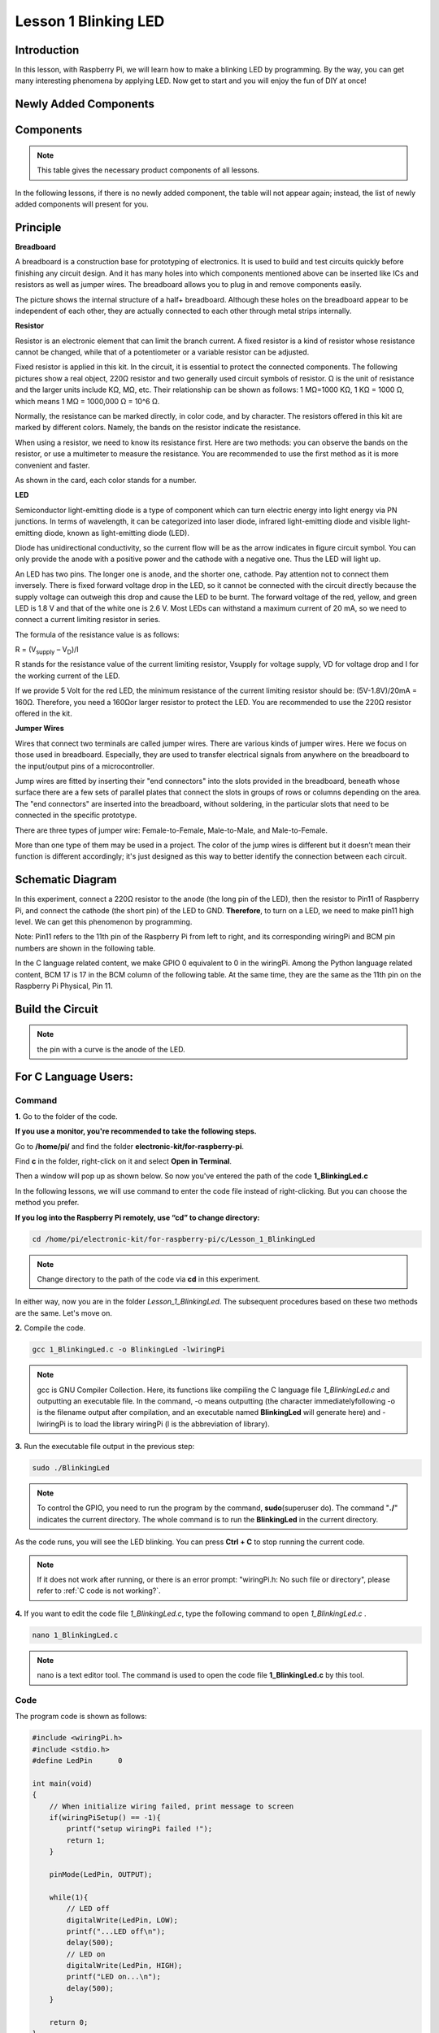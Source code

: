 Lesson 1 Blinking LED
=============================

**Introduction**
---------------------

In this lesson, with Raspberry Pi, we will learn how to make a blinking
LED by programming. By the way, you can get many interesting phenomena
by applying LED. Now get to start and you will enjoy the fun of DIY at
once!

**Newly Added Components**
------------------------------

.. image:: media_pi/image194.png
    :width: 800
    :align: center

**Components**
-----------------

.. note:: This table gives the necessary product components of all lessons.

In the following lessons, if there is no newly added component, the
table will not appear again; instead, the list of newly added components
will present for you.

.. image:: media_pi/image195.png
    :width: 800
    :align: center

**Principle**
-----------------

**Breadboard**

A breadboard is a construction base for prototyping of electronics. It
is used to build and test circuits quickly before finishing any circuit
design. And it has many holes into which components mentioned above can
be inserted like ICs and resistors as well as jumper wires. The
breadboard allows you to plug in and remove components easily.

The picture shows the internal structure of a half+ breadboard. Although
these holes on the breadboard appear to be independent of each other,
they are actually connected to each other through metal strips
internally.

.. image:: media_pi/image60.png
    :width: 800
    :align: center

**Resistor**

Resistor is an electronic element that can limit the branch current. A
fixed resistor is a kind of resistor whose resistance cannot be changed,
while that of a potentiometer or a variable resistor can be adjusted.

Fixed resistor is applied in this kit. In the circuit, it is essential
to protect the connected components. The following pictures show a real
object, 220Ω resistor and two generally used circuit symbols of
resistor. Ω is the unit of resistance and the larger units include KΩ,
MΩ, etc. Their relationship can be shown as follows: 1 MΩ=1000 KΩ, 1 KΩ
= 1000 Ω, which means 1 MΩ = 1000,000 Ω = 10^6 Ω.

.. image:: media_pi/image196.png
    :width: 800
    :align: center

Normally, the resistance can be marked directly, in color code, and by
character. The resistors offered in this kit are marked by different
colors. Namely, the bands on the resistor indicate the resistance.

When using a resistor, we need to know its resistance first. Here are
two methods: you can observe the bands on the resistor, or use a
multimeter to measure the resistance. You are recommended to use the
first method as it is more convenient and faster.

As shown in the card, each color stands for a number.

.. image:: media_pi/image65.jpeg
    :width: 800
    :align: center

**LED**

Semiconductor light-emitting diode is a type of component which can turn
electric energy into light energy via PN junctions. In terms of
wavelength, it can be categorized into laser diode, infrared
light-emitting diode and visible light-emitting diode, known as
light-emitting diode (LED).

.. image:: media_pi/image197.png
    :width: 800
    :align: center

Diode has unidirectional conductivity, so the current flow will be as
the arrow indicates in figure circuit symbol. You can only provide the
anode with a positive power and the cathode with a negative one. Thus
the LED will light up.

An LED has two pins. The longer one is anode, and the shorter one,
cathode. Pay attention not to connect them inversely. There is fixed
forward voltage drop in the LED, so it cannot be connected with the
circuit directly because the supply voltage can outweigh this drop and
cause the LED to be burnt. The forward voltage of the red, yellow, and
green LED is 1.8 V and that of the white one is 2.6 V. Most LEDs can
withstand a maximum current of 20 mA, so we need to connect a current
limiting resistor in series.

The formula of the resistance value is as follows:

R = (V\ :sub:`supply` – V\ :sub:`D`)/I

R stands for the resistance value of the current limiting resistor,
Vsupply for voltage supply, VD for voltage drop and I for the working
current of the LED.

If we provide 5 Volt for the red LED, the minimum resistance of the
current limiting resistor should be: (5V-1.8V)/20mA = 160Ω. Therefore,
you need a 160Ωor larger resistor to protect the LED. You are
recommended to use the 220Ω resistor offered in the kit.

**Jumper Wires**

Wires that connect two terminals are called jumper wires. There are
various kinds of jumper wires. Here we focus on those used in
breadboard. Especially, they are used to transfer electrical signals
from anywhere on the breadboard to the input/output pins of a
microcontroller.

Jump wires are fitted by inserting their "end connectors" into the slots
provided in the breadboard, beneath whose surface there are a few sets
of parallel plates that connect the slots in groups of rows or columns
depending on the area. The "end connectors" are inserted into the
breadboard, without soldering, in the particular slots that need to be
connected in the specific prototype.

There are three types of jumper wire: Female-to-Female, Male-to-Male,
and Male-to-Female.

.. image:: media_pi/image198.png
    :width: 800
    :align: center

More than one type of them may be used in a project. The color of the
jump wires is different but it doesn’t mean their function is different
accordingly; it's just designed as this way to better identify the
connection between each circuit.

**Schematic Diagram**
-------------------------

In this experiment, connect a 220Ω resistor to the anode (the long pin
of the LED), then the resistor to Pin11 of Raspberry Pi, and connect the
cathode (the short pin) of the LED to GND. **Therefore**, to turn on a
LED, we need to make pin11 high level. We can get this phenomenon by
programming.

Note: Pin11 refers to the 11th pin of the Raspberry Pi from left to
right, and its corresponding wiringPi and BCM pin numbers are shown in
the following table.

In the C language related content, we make GPIO 0 equivalent to 0 in the
wiringPi. Among the Python language related content, BCM 17 is 17 in the
BCM column of the following table. At the same time, they are the same
as the 11th pin on the Raspberry Pi Physical, Pin 11.

.. image:: media_pi/image199.png
    :width: 800
    :align: center

**Build the Circuit**
-------------------------

.. note:: the pin with a curve is the anode of the LED.

.. image:: media_pi/image72.png
    :width: 800
    :align: center


**For C Language Users:**
-----------------------------

**Command**
^^^^^^^^^^^^

**1.** Go to the folder of the code.

**If you use a monitor, you're recommended to take the following
steps.**

Go to **/home/pi/** and find the folder
**electronic-kit/for-raspberry-pi**.

Find **c** in the folder, right-click on it and select **Open in
Terminal**.

.. image:: media_pi/image73.png
    :width: 800
    :align: center

Then a window will pop up as shown below. So now you've entered the path
of the code **1_BlinkingLed.c**

.. image:: media_pi/image74.png
    :width: 800
    :align: center

In the following lessons, we will use command to enter the code file
instead of right-clicking. But you can choose the method you prefer.

**If you log into the Raspberry Pi remotely, use “cd” to change
directory:**

.. raw:: html

    <run></run>

.. code-block::

    cd /home/pi/electronic-kit/for-raspberry-pi/c/Lesson_1_BlinkingLed

.. note::
    Change directory to the path of the code via **cd** in this
    experiment.

.. image:: media_pi/image75.png
    :width: 800
    :align: center

In either way, now you are in the folder *Lesson_1_BlinkingLed*. The
subsequent procedures based on these two methods are the same. Let's
move on.

**2.** Compile the code.

.. raw:: html

    <run></run>

.. code-block::

    gcc 1_BlinkingLed.c -o BlinkingLed -lwiringPi

.. note::
    gcc is GNU Compiler Collection. Here, its functions like compiling the C language file *1_BlinkingLed.c* 
    and outputting an executable file. In the command, -o means outputting (the character immediatelyfollowing -o is
    the filename output after compilation, and an executable named **BlinkingLed** 
    will generate here) and -lwiringPi is to load the library wiringPi (l is the abbreviation of library).

.. image:: media_pi/image76.png
    :width: 800
    :align: center

**3.** Run the executable file output in the previous step:

.. raw:: html

    <run></run>

.. code-block::

    sudo ./BlinkingLed

.. note::
    To control the GPIO, you need to run the program by the command, 
    **sudo**\ (superuser do). The command "**./**" indicates the
    current directory. The whole command is to run the **BlinkingLed** in
    the current directory.

.. image:: media_pi/image77.png
    :width: 800
    :align: center

As the code runs, you will see the LED blinking. You can press **Ctrl +
C** to stop running the current code.

.. note::

    If it does not work after running, or there is an error prompt: \"wiringPi.h: No such file or directory\", please refer to :ref:`C code is not working?`.

**4.** If you want to edit the code file *1_BlinkingLed.c*, type the
following command to open *1_BlinkingLed.c* .

.. raw:: html

    <run></run>

.. code-block::

    nano 1_BlinkingLed.c


.. note::
    nano is a text editor tool. The command is used to open the
    code file **1_BlinkingLed.c** by this tool.

**Code**
^^^^^^^^^^^^^^

The program code is shown as follows:

.. code-block:: C

    #include <wiringPi.h>  
    #include <stdio.h>  
    #define LedPin      0  
      
    int main(void)  
    {  
        // When initialize wiring failed, print message to screen  
        if(wiringPiSetup() == -1){  
            printf("setup wiringPi failed !");  
            return 1;   
        }  
          
        pinMode(LedPin, OUTPUT);   
          
        while(1){  
            // LED off  
            digitalWrite(LedPin, LOW);  
            printf("...LED off\n");  
            delay(500);  
            // LED on  
            digitalWrite(LedPin, HIGH);  
            printf("LED on...\n");  
            delay(500);  
        }  
      
        return 0;  
    }    

**Code Explanation**
^^^^^^^^^^^^^^^^^^^^^

.. code-block:: C

    #include <wiringPi.h> 

The hardware drive library is designed for the C language of Raspberry Pi. 
Adding this library is conducive to the 
initialization of hardware,and the output of I/O ports, PWM, etc.

.. code-block:: C

    #include <stdio.h>

Standard I/O library. The printf function used for printing the 
data displayed on the screen is realized by this 
library. There are many other performance functions for you to explore.

.. code-block:: C

    #define LedPin      0  

Assign GPIO 0 to LedPin that represents GPIO 0 in the code later.

.. code-block:: c

    8.      if (wiringPiSetup() == -1){  

    9.          printf("setup wiringPi failed !");  

    10.         return 1;   

This initializes wiringPi library and assumes that the 
calling program is going to be using the wiringPi pin numbering scheme. 
This function needs to be called with root privileges.
When initialize wiring failed, print message to screen.

.. code-block:: c

    13.     pinMode(LedPin, OUTPUT);

This sets the mode of a pin to either INPUT, OUTPUT, PWM_OUTPUT or 
GPIO_CLOCK. Note that only wiringPi pin 1 (BCM_GPIO 18) supports 
hardware PWM output, you can also set other pins to PWM output using the softPWM library. 
Only wiringPi pin 7 (BCM_GPIO 4) supports CLOCK output modes. 
Here we set LedPin as OUTPUT mode to write value to it.

.. code-block:: c

    17.         digitalWrite(LedPin, LOW); 

Writes the value HIGH or LOW (1 or 0) to the given 
pin which must have been previously set as OUTPUT. 
On Raspberry Pi, when the output voltage is less than 0.4V, 
by default, it is low level, LOW, and when the voltage is 
greater than 2.4V, it is high level, HIGH. Since the anode 
of LED is connected to GPIO 0, thus the LED will light up 
if GPIO 0 is set high. On the contrary, set GPIO 0 as low 
level, digitalWrite (LedPin, LOW), LED will go out.

.. code-block:: c

    18.         printf("...LED off\n");

The **printf** function is a standard library function and its 
function prototype is in the header file "stdio.h". The 
general form of the call is: printf("format control string", 
output table columns). The format control string is used to specify 
the output format, which is divided into format string and non-format 
string. The format string starts with “%” followed by format characters 
such as “%d”for decimal integer output. Non-format strings are printed as prototypes. What is used here is a non-format string, 
followed by "\n" that is a newline character, representing 
automatic line wrapping after printing a string.

.. code-block:: c

    19.         delay(500); 

This is a function that suspends the program for a period of
time. And the speed of the program is determined by our 
hardware. Here we turn on or off the LED. If there is no 
**delay** function, the program will run the whole program very
fast and continuously loop and we can hardly observe the phenomenon. 
So we need the **delay** function to help us write and debug the
program. **delay (500)** keeps the current HIGH or LOW state for 500ms(0.5s).

.. code-block:: c

    26.    return 0;

Usually, it is placed in the last position of the **main** function, 
indicating that the function returns 0 after  executing the function.

**For Python Language Users**
--------------------------------

**If you use a monitor, you're recommended to take the following
steps.**

Find **1_BlinkingLed.py** and double click it to open the file.

.. image:: media_pi/image79.png
    :width: 800
    :align: center

Click **Run** ->\ **Run Module** in the window and the following
contents will appear.

.. image:: media_pi/image80.png
    :width: 800
    :align: center

To stop it from running, just click the **X** button on the top right
corner to close it and then you'll back to the code. If you modify the
code, before clicking Run Module (**F5**) you need to save it first.
Then you can see the results.

**If you log into the Raspberry Pi remotely, type in the command:**

.. raw:: html

    <run></run>

.. code-block::

    cd /home/pi/electronic-kit/for-raspberry-pi/python

.. note::
    Change directory to the path of the code via **cd** in this  experiment.

.. image:: media_pi/image81.png
    :width: 800
    :align: center

**2.** Run the code.

.. raw:: html

    <run></run>

.. code-block::

    sudo python3 1_BlinkingLed.py

.. note::
    Here, sudo means superuser do, and the command python3 means to run the file by the programming language, Python 3.0.

.. image:: media_pi/image82.png
    :width: 800
    :align: center

As the code runs, you will see the LED blinking. You can press
**Ctrl+C** to stop running the current code.

**3.** If you want to edit the code file **1_BlinkingLed.c**, type the
following command to open **1_BlinkingLed.c**

.. raw:: html

    <run></run>

.. code-block::

    nano 1_BlinkingLed.py

.. note::
    nano is a text editor tool. The command is used to open thecode file **1_BlinkingLed.c** by this tool.


.. image:: media_pi/image83.png
    :width: 800
    :align: center

**Code**
^^^^^^^^^

.. note::
    You can **Modify/Reset/Copy/Run/Stop** the code below. But before that, you need to go to  source code path like ``electronic-kit/for-raspberry-pi/python``. After modifying the code, you can run it directly to see the effect.

The following is the program code:

.. raw:: html

    <run></run>

.. code-block:: python

    import RPi.GPIO as GPIO    
    import time     
      
    # Set BCM 17 as LED pin  
    LedPin = 17  
      
    # Define a setup function for some setup  
    def setup():  
        GPIO.setmode(GPIO.BCM)  
        GPIO.setup(LedPin, GPIO.OUT, initial=GPIO.LOW)  
      
    # Define a main function for main process  
    def main():  
        while True:  
            print ('...LED ON')  
            # Turn on LED  
            GPIO.output(LedPin, GPIO.HIGH)  
            time.sleep(0.5)  
            print ('LED OFF...')  
            # Turn off LED  
            GPIO.output(LedPin, GPIO.LOW)   
            time.sleep(0.5)  
      
    # Define a destroy function for clean up everything after the script finished   
    def destroy():  
        # Turn off LED  
        GPIO.output(LedPin, GPIO.LOW)  
        # Release resource  
        GPIO.cleanup()                      
      
    # If run this script directly, do:  
    if __name__ == '__main__':  
        setup()  
        try:  
            main()  
        # When 'Ctrl+C' is pressed, the child program   
        # destroy() will be  executed.  
        except KeyboardInterrupt:  
            destroy()  

**Code Explanation**
 

.. code-block:: 

  1.import RPi.GPIO as GPIO 

In this way, import the RPi.GPIO library, then define a 
variable, GPIO to replace RPI.GPIO in the following code.

.. code-block:: 

  2.import time

Import time library to help use delay function in the following program.

.. code-block:: 

    5.LedPin = 17 

LED connects to the pin 11 of the board, namely, the BCM 17 of the Raspberry Pi.

.. code-block:: 

  9.    GPIO.setmode(GPIO.BCM) 

There are two ways of numbering the I/O pins on a Raspberry Pi 
within RPi.GPIO: BOARD numbers and BCM numbers. 
In our lessons, what we use is BCM numbering method.

.. code-block:: 

    10.    GPIO.setup(LedPin, GPIO.OUT, initial=GPIO.LOW)

You need to set up every channel you use as input mode or 
output mode. Here we set the mode of LedPin to GPIO.OUT, 
and initial level to LOW( 0v ).

.. code-block:: 

   17.        GPIO.output(LedPin, GPIO.HIGH)

Set LedPin to output high level to light up LED.

.. code-block:: 

     18.        time.sleep(0.5)

Delay for 0.5 second. Here, the statement is similar to delay function in C language, the unit is second.    

.. code-block:: 

    32.if __name__ == '__main__':  
    33.    setup()  
    34.    try:  
    35.        main()  
    36.    # When 'Ctrl+C' is pressed, the program   
    37.    # destroy() will be  executed.  
    38.    except KeyboardInterrupt:  
    39.        destroy()  

This is the general running structure of the code. When the 
program starts to run, it initializes the pin by running the **setup()**, 
and then runs the code in the **main()** function to 
set the pin to high and low levels. When 'Ctrl+C' is pressed, the program, 
**destroy()** will be executed.  

**Phenomenon Picture**
-----------------------------

.. image:: media_pi/image84.jpeg
    :width: 800
    :align: center



